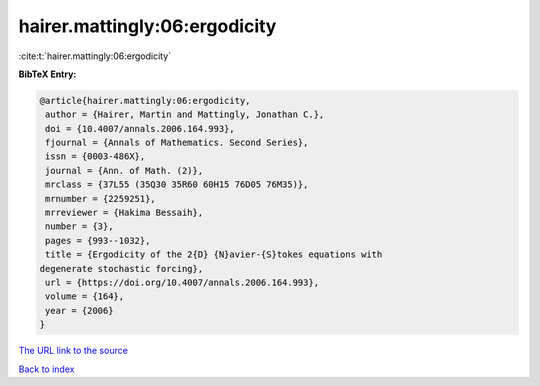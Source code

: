 hairer.mattingly:06:ergodicity
==============================

:cite:t:`hairer.mattingly:06:ergodicity`

**BibTeX Entry:**

.. code-block:: bibtex

   @article{hairer.mattingly:06:ergodicity,
    author = {Hairer, Martin and Mattingly, Jonathan C.},
    doi = {10.4007/annals.2006.164.993},
    fjournal = {Annals of Mathematics. Second Series},
    issn = {0003-486X},
    journal = {Ann. of Math. (2)},
    mrclass = {37L55 (35Q30 35R60 60H15 76D05 76M35)},
    mrnumber = {2259251},
    mrreviewer = {Hakima Bessaih},
    number = {3},
    pages = {993--1032},
    title = {Ergodicity of the 2{D} {N}avier-{S}tokes equations with
   degenerate stochastic forcing},
    url = {https://doi.org/10.4007/annals.2006.164.993},
    volume = {164},
    year = {2006}
   }
`The URL link to the source <ttps://doi.org/10.4007/annals.2006.164.993}>`_


`Back to index <../By-Cite-Keys.html>`_
